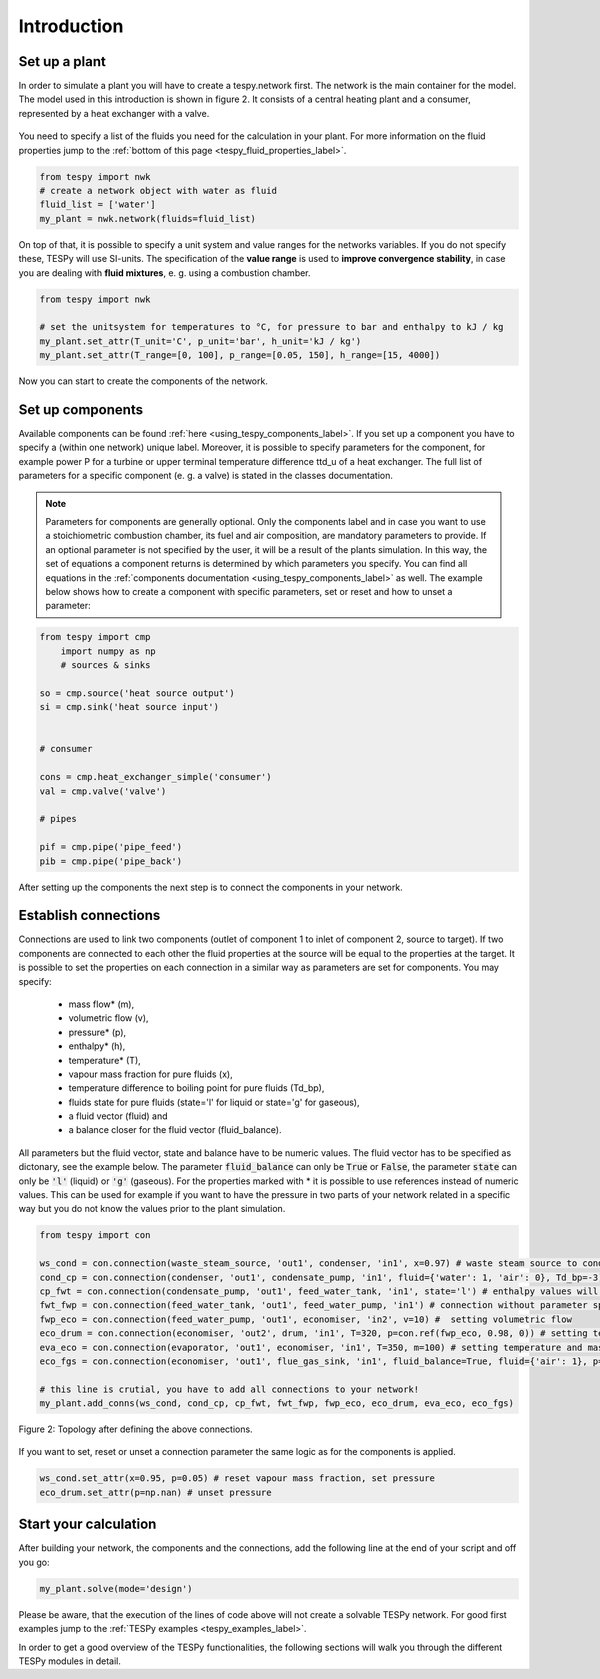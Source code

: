 Introduction
============

Set up a plant
--------------

In order to simulate a plant you will have to create a tespy.network first. The network is the main container for the model.
The model used in this introduction is shown in figure 2. It consists of a central heating plant and a consumer, represented by a heat exchanger with a valve.

.. figure:: api/_images/dhs_tut_scheme.svg

    :align: center

    Figure 2: Topology of the simplest district heating system

.. _using_tespy_introduction_label:


You need to specify a list of the fluids you need for the calculation in your plant. For more information on the fluid properties jump to the :ref:`bottom of this page <tespy_fluid_properties_label>`.

.. code-block:: python

	from tespy import nwk
	# create a network object with water as fluid
	fluid_list = ['water']
	my_plant = nwk.network(fluids=fluid_list)

On top of that, it is possible to specify a unit system and value ranges for the networks variables. If you do not specify these, TESPy will use SI-units.
The specification of the **value range** is used to **improve convergence stability**, in case you are dealing with **fluid mixtures**, e. g. using a combustion chamber.

.. code-block:: python

	from tespy import nwk

	# set the unitsystem for temperatures to °C, for pressure to bar and enthalpy to kJ / kg
	my_plant.set_attr(T_unit='C', p_unit='bar', h_unit='kJ / kg')
	my_plant.set_attr(T_range=[0, 100], p_range=[0.05, 150], h_range=[15, 4000])

Now you can start to create the components of the network.

Set up components
-----------------

Available components can be found :ref:`here <using_tespy_components_label>`. If you set up a component you have to specify a (within one network) unique label.
Moreover, it is possible to specify parameters for the component, for example power P for a turbine or upper terminal temperature difference ttd_u of a heat exchanger.
The full list of parameters for a specific component (e. g. a valve) is stated in the classes documentation.

.. note::
	Parameters for components are generally optional. Only the components label and in case you want to use a stoichiometric combustion chamber, its fuel and air composition, are mandatory parameters to provide.
	If an optional parameter is not specified by the user, it will be a result of the plants simulation. In this way, the set of equations a component returns is determined by which parameters you specify.
	You can find all equations in the :ref:`components documentation <using_tespy_components_label>` as well. The example below shows how to create a component with specific parameters, set or reset and how to unset a parameter:


.. code-block:: python
	
    from tespy import cmp
	import numpy as np
	# sources & sinks
    
    so = cmp.source('heat source output')
    si = cmp.sink('heat source input')


    # consumer
    
    cons = cmp.heat_exchanger_simple('consumer')
    val = cmp.valve('valve')
    
    # pipes
    
    pif = cmp.pipe('pipe_feed')
    pib = cmp.pipe('pipe_back')


After setting up the components the next step is to connect the components in your network.

Establish connections
---------------------

Connections are used to link two components (outlet of component 1 to inlet of component 2, source to target).
If two components are connected to each other the fluid properties at the source will be equal to the properties at the target.
It is possible to set the properties on each connection in a similar way as parameters are set for components. You may specify:

 * mass flow* (m),
 * volumetric flow (v),
 * pressure* (p),
 * enthalpy* (h),
 * temperature* (T),
 * vapour mass fraction for pure fluids (x),
 * temperature difference to boiling point for pure fluids (Td_bp),
 * fluids state for pure fluids (state='l' for liquid or state='g' for gaseous),
 * a fluid vector (fluid) and
 * a balance closer for the fluid vector (fluid_balance).

All parameters but the fluid vector, state and balance have to be numeric values. The fluid vector has to be specified as dictonary, see the example below.
The parameter :code:`fluid_balance` can only be :code:`True` or :code:`False`, the parameter :code:`state` can only be :code:`'l'` (liquid) or :code:`'g'` (gaseous).
For the properties marked with * it is possible to use references instead of numeric values.
This can be used for example if you want to have the pressure in two parts of your network related in a specific way but you do not know the values prior to the plant simulation.

.. code-block:: python

	from tespy import con

	ws_cond = con.connection(waste_steam_source, 'out1', condenser, 'in1', x=0.97) # waste steam source to condenser hot side inlet and setting vapour mass fraction
	cond_cp = con.connection(condenser, 'out1', condensate_pump, 'in1', fluid={'water': 1, 'air': 0}, Td_bp=-3) # setting a fluid vector: {'fluid i': mass fraction i}, subcooling to 3 K (15/9 K if temperature unit is Fahrenheit)
	cp_fwt = con.connection(condensate_pump, 'out1', feed_water_tank, 'in1', state='l') # enthalpy values will be manipulated in calculation process in a way, that the fluids state is liquid all the time
	fwt_fwp = con.connection(feed_water_tank, 'out1', feed_water_pump, 'in1') # connection without parameter specification
	fwp_eco = con.connection(feed_water_pump, 'out1', economiser, 'in2', v=10) #  setting volumetric flow
	eco_drum = con.connection(economiser, 'out2', drum, 'in1', T=320, p=con.ref(fwp_eco, 0.98, 0)) # setting temperature and pressure via reference object (pressure at this point is 0.98 times of pressure at connection fwp_eco)
	eva_eco = con.connection(evaporator, 'out1', economiser, 'in1', T=350, m=100) # setting temperature and mass flow
	eco_fgs = con.connection(economiser, 'out1', flue_gas_sink, 'in1', fluid_balance=True, fluid={'air': 1}, p=1) # setting fluid vector partially as well as the fluid balance parameter and pressure

	# this line is crutial, you have to add all connections to your network!
	my_plant.add_conns(ws_cond, cond_cp, cp_fwt, fwt_fwp, fwp_eco, eco_drum, eva_eco, eco_fgs)

.. figure:: api/_images/intro_connections.svg
    :align: center

    Figure 2: Topology after defining the above connections.

If you want to set, reset or unset a connection parameter the same logic as for the components is applied.

.. code-block:: python

	ws_cond.set_attr(x=0.95, p=0.05) # reset vapour mass fraction, set pressure
	eco_drum.set_attr(p=np.nan) # unset pressure

Start your calculation
----------------------

After building your network, the components and the connections, add the following line at the end of your script and off you go:

.. code-block:: python

	my_plant.solve(mode='design')

Please be aware, that the execution of the lines of code above will not create a solvable TESPy network. For good first examples jump to the :ref:`TESPy examples <tespy_examples_label>`.

In order to get a good overview of the TESPy functionalities, the following sections will walk you through the different TESPy modules in detail.
